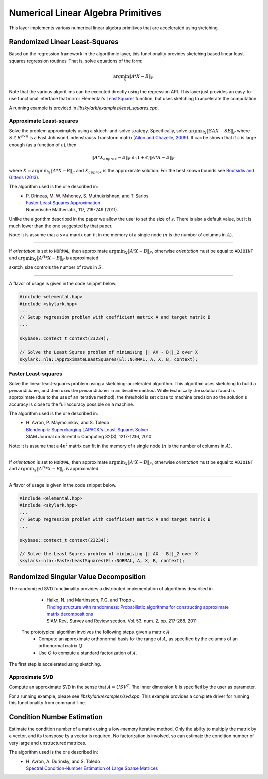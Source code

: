 .. highlight:: rst

Numerical Linear Algebra Primitives
***********************************

This layer implements various numerical linear algebra primitives that are
accelerated using sketching.

.. _simple-linearls:

Randomized Linear Least-Squares
===============================

Based on the regression framework in the algorithmic layer, this functionality
provides sketching based linear least-squares regression routines. That is,
solve equations of the form:

.. math::
   \arg\min_X \|A * X - B\|_F

Note that the various algorithms can be executed directly using the regression API.
This layer just provides an easy-to-use functional interface that mirror Elemental's
`LeastSquares <http://libelemental.org/documentation/0.83/lapack-like/solve.html>`_
function, but uses sketching to accelerate the computation.

A running example is provided in *libskylark/examples/least_squares.cpp*.

Approximate Least-squares
-------------------------

Solve the problem approximately using a sktech-and-solve strategy.
Specifically, solve :math:`\arg\min_X \|S A X -  S B\|_F` where :math:`S \in R^{s\times n}`
is a Fast Johnson-Lindenstrauss Transform matrix
(`Ailon and Chazelle, 2009 <http://www.cs.princeton.edu/~chazelle/pubs/FJLT-sicomp09.pdf>`_).
It can be shown that if :math:`s` is large enough (as a function of :math:`\epsilon`), then

.. math::
   \|A * X_{approx} - B\|_F \leq (1+\epsilon) \|A * X - B\|_F

where :math:`X=\arg\min_X \|A * X - B\|_F` and :math:`X_{approx}` is the approximate solution.
For the best known bounds see `Boutsidis and Gittens (2013) <http://arxiv.org/abs/1204.0062>`_.

The algorithm used is the one described in:
 * | P. Drineas, M. W. Mahoney, S. Muthukrishnan, and T. Sarlos
   | `Faster Least Squares Approximation <http://arxiv.org/abs/0710.1435>`_
   | Numerische Mathematik, 117, 219-249 (2011).

Unlike the algorithm described in the paper we allow the user to set the size of :math:`s`.
There is also a default value, but it is much lower than the one suggested by that paper.

Note: it is assume that a :math:`s \times n` matrix can fit in the memory of a single node
(:math:`n` is the number of columns in :math:`A`).

*****

.. cpp:function:: void ApproximateLeastSquares(El::Orientation orientation, const El::Matrix<T>& A, const El::Matrix<T>& B, El::Matrix<T>& X, base::context_t& context, int sketch_size = -1)
.. cpp:function:: void ApproximateLeastSquares(El::Orientation orientation, const El::DistMatrix<T, El::VC, El::STAR>& A, const El::DistMatrix<T, El::VC, El::STAR>& B, El::DistMatrix<T, El::STAR, El::STAR>& X, base::context_t& context, int sketch_size = -1)

If `orientation` is set to ``NORMAL``, then approximate :math:`\arg\min_X \|A * X - B\|_F`, otherwise
`orientation` must be equal to ``ADJOINT`` and :math:`\arg\min_X \|A^H * X - B\|_F` is approximated.

sketch_size controls the number of rows in :math:`S`.

*****

A flavor of usage is given in the code snippet below.

.. code-block:: cpp

     #include <elemental.hpp>
     #include <skylark.hpp>
     ...
     // Setup regression problem with coefficient matrix A and target matrix B
     ...

     skybase::context_t context(23234);

     // Solve the Least Squres problem of minimizing || AX - B||_2 over X
     skylark::nla::ApproximateLeastSquares(El::NORMAL, A, X, B, context);

Faster Least-squares
--------------------

Solve the linear least-squares problem using a sketching-accelerated algorithm.
This algorithm uses sketching to build a preconditioner, and then uses the preconditioner
in an iterative method. While technically the solution found is approximate (due to the use
of an iterative method), the threshold is set close to machine precision
so the solution's accuracy is close to the full accuracy possible on a machine.

The algorithm used is the one described in:
 * | H. Avron, P. Maymounkov, and S. Toledo
   | `Blendenpik: Supercharging LAPACK's Least-Squares Solver <http://epubs.siam.org/doi/abs/10.1137/090767911>`_
   | SIAM Journal on Scientific Computing 32(3), 1217-1236, 2010

Note: it is assume that a :math:`4 n^2` matrix can fit in the memory of a single node
(:math:`n` is the number of columns in :math:`A`).

*****

.. cpp:function:: void FasterLeastSquares(El::Orientation orientation, const El::DistMatrix<T, El::VC, El::STAR>& A, const El::DistMatrix<T, El::VC, El::STAR>& B, El::DistMatrix<T, El::STAR, El::STAR>& X, base::context_t& context)

If `orientation` is set to ``NORMAL``, then approximate :math:`\arg\min_X \|A * X - B\|_F`, otherwise
`orientation` must be equal to ``ADJOINT`` and :math:`\arg\min_X \|A^H * X - B\|_F` is approximated.

*****

A flavor of usage is given in the code snippet below.

.. code-block:: cpp

     #include <elemental.hpp>
     #include <skylark.hpp>
     ...
     // Setup regression problem with coefficient matrix A and target matrix B
     ...

     skybase::context_t context(23234);

     // Solve the Least Squres problem of minimizing || AX - B||_2 over X
     skylark::nla::FasterLeastSquares(El::NORMAL, A, X, B, context);

Randomized Singular Value Decomposition
========================================
The randomized SVD functionality provides a distributed implementation of algorithms described in

	* | Halko, N. and Martinsson, P.G, and Tropp J.
          | `Finding structure with randomness: Probabilistic algorithms for constructing approximate matrix decompositions <http://arxiv.org/abs/0909.4061>`_
          | SIAM Rev., Survey and Review section, Vol. 53, num. 2, pp. 217-288, 2011

 The prototypical algorithm involves the following steps, given a matrix :math:`A`
	* Compute an approximate orthonormal basis for the range of :math:`A`, as specified by the columns of an orthonormal matrix :math:`Q`.
        * Use :math:`Q` to compute a standard factorization of :math:`A`.

The first step is accelerated using sketching.

Approximate SVD
---------------

Compute an approximate SVD in the sense that :math:`A \approx U S V^T`. The inner 
dimension :math:`k` is specified by the user as parameter.

.. cpp:function:: void ApproximateSVD(InputType &A, UType &U, SType &S, VType &V, int rank, base::context_t& context, approximate_svd_params_t params = approximate_svd_params_t())

For a running example, please see *libskylark/examples/svd.cpp*. This example provides a
complete driver for running this functionality from command-line.

Condition Number Estimation
===========================

Estimate the condition number of a matrix using a low-memory iterative method. Only
the ability to multiply the matrix by a vector, and its transpose by a vector is
required. No factorization is involved, so can estimate the condition number of very
large and unstructured matrices.

The algorithm used is the one described in:
 * | H. Avron, A. Durinsky, and S. Toledo
   | `Spectral Condition-Number Estimation of Large Sparse Matrices <http://arxiv.org/pdf/1301.1107v3.pdf>`_

.. cpp:function:: int CondEst(const MatrixType& A, double &cond, double &sigma_max, RightType &v_max, LeftType &u_max, double &sigma_min, double &sigma_min_c, RightType &v_min, LeftType &u_min, base::context_t &context, condest_params_t params = condest_params_t())

   Estimate the condition number of :math:`A`: estimate the largest and smallest 
   singular value. The estimate of the largest is highly accurate, and the 
   estimate of the lowest is typically a  not-too-bad upper bound. Returns also  
   certificate left and right vectors. For the 
   smallest singular vector, two estimates are returned: one with a certificate, and 
   one that is potentially (but not always) smaller but without certificate (it will 
   never be bigger than the estimate with certificate).
